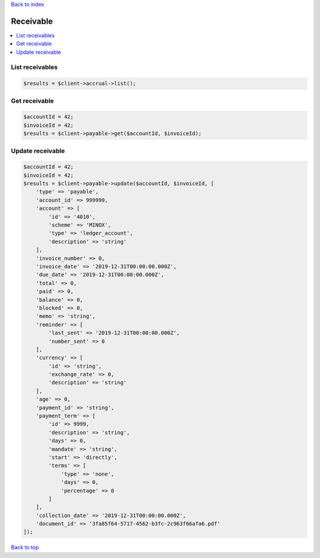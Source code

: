 .. _top:
.. title:: Receivable

`Back to index <index.rst>`_

==========
Receivable
==========

.. contents::
    :local:


List receivables
````````````````

.. code-block:: php
    
    $results = $client->accrual->list();


Get receivable
``````````````

.. code-block:: php
    
    $accountId = 42;
    $invoiceId = 42;
    $results = $client->payable->get($accountId, $invoiceId);


Update receivable
`````````````````

.. code-block:: php
    
    $accountId = 42;
    $invoiceId = 42;
    $results = $client->payable->update($accountId, $invoiceId, [
        'type' => 'payable',
        'account_id' => 999999,
        'account' => [
            'id' => '4010',
            'scheme' => 'MINOX',
            'type' => 'ledger_account',
            'description' => 'string'
        ],
        'invoice_number' => 0,
        'invoice_date' => '2019-12-31T00:00:00.000Z',
        'due_date' => '2019-12-31T00:00:00.000Z',
        'total' => 0,
        'paid' => 0,
        'balance' => 0,
        'blocked' => 0,
        'memo' => 'string',
        'reminder' => [
            'last_sent' => '2019-12-31T00:00:00.000Z',
            'number_sent' => 0
        ],
        'currency' => [
            'id' => 'string',
            'exchange_rate' => 0,
            'description' => 'string'
        ],
        'age' => 0,
        'payment_id' => 'string',
        'payment_term' => [
            'id' => 9999,
            'description' => 'string',
            'days' => 0,
            'mandate' => 'string',
            'start' => 'directly',
            'terms' => [
                'type' => 'none',
                'days' => 0,
                'percentage' => 0
            ]
        ],
        'collection_date' => '2019-12-31T00:00:00.000Z',
        'document_id' => '3fa85f64-5717-4562-b3fc-2c963f66afa6.pdf'
    ]);


`Back to top <#top>`_